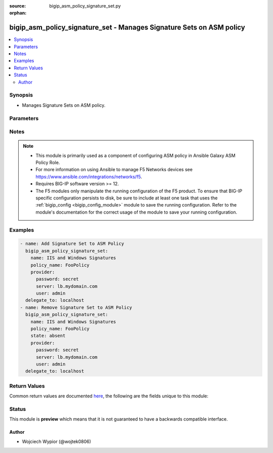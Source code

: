 :source: bigip_asm_policy_signature_set.py

:orphan:

.. _bigip_asm_policy_signature_set_module:


bigip_asm_policy_signature_set - Manages Signature Sets on ASM policy
+++++++++++++++++++++++++++++++++++++++++++++++++++++++++++++++++++++

.. versionadded:: 2.8

.. contents::
   :local:
   :depth: 2


Synopsis
--------
- Manages Signature Sets on ASM policy.




Parameters
----------

.. raw:: html

    <table  border=0 cellpadding=0 class="documentation-table">
                                                                                                                                                                                                                                                                                                                                                                                                                                                                                                                                                                                    
                                                                                    <tr>
            <th colspan="2">Parameter</th>
            <th>Choices/<font color="blue">Defaults</font></th>
                        <th width="100%">Comments</th>
        </tr>
                    <tr>
                                                                <td colspan="2">
                    <b>alarm</b>
                                                        </td>
                                <td>
                                                                                                                                                                        <ul><b>Choices:</b>
                                                                                                                                                                <li>no</li>
                                                                                                                                                                                                <li>yes</li>
                                                                                    </ul>
                                                                            </td>
                                                                <td>
                                                                        <div>Specifies if the security policy logs the request data in the Statistics screen, when a request matches a signature that is included in the signature set.</div>
                                                                                </td>
            </tr>
                                <tr>
                                                                <td colspan="2">
                    <b>block</b>
                                                        </td>
                                <td>
                                                                                                                                                                        <ul><b>Choices:</b>
                                                                                                                                                                <li>no</li>
                                                                                                                                                                                                <li>yes</li>
                                                                                    </ul>
                                                                            </td>
                                                                <td>
                                                                        <div>Effective when the security policy`s enforcement mode is Blocking.</div>
                                                    <div>Determines how the system treats requests that match a signature included in the signature set.</div>
                                                    <div>When <code>yes</code> the system blocks all requests that match a signature, and provides the client with a support ID number.</div>
                                                    <div>When <code>no</code> the system accepts those requests.</div>
                                                                                </td>
            </tr>
                                <tr>
                                                                <td colspan="2">
                    <b>learn</b>
                                                        </td>
                                <td>
                                                                                                                                                                        <ul><b>Choices:</b>
                                                                                                                                                                <li>no</li>
                                                                                                                                                                                                <li>yes</li>
                                                                                    </ul>
                                                                            </td>
                                                                <td>
                                                                        <div>Specifies if the security policy learns all requests that match a signature that is included in the signature set.</div>
                                                                                </td>
            </tr>
                                <tr>
                                                                <td colspan="2">
                    <b>name</b>
                    <br/><div style="font-size: small; color: red">required</div>                                    </td>
                                <td>
                                                                                                                                                            </td>
                                                                <td>
                                                                        <div>Specifies the name of the signature sets to apply on or remove from the ASM policy.</div>
                                                    <div>Apart from built-in signature sets that ship with the device, users can use user created signature sets.</div>
                                                    <div>When <code>All Response Signatures</code>, configures all signatures in the attack signature pool that can review responses.</div>
                                                    <div>When <code>All Signatures</code>, configures all attack signatures in the attack signature pool.</div>
                                                    <div>When <code>Apache Struts Signatures</code>, configures signatures that target attacks against the Apache Struts web servers. Only available in version 13.x and up.</div>
                                                    <div>When <code>Apache Tomcat Signatures</code>, configures signatures that target attacks against the Apache Tomcat web servers. Only available in version 13.x and up.</div>
                                                    <div>When <code>Cisco Signatures</code>, configures signatures that target attacks against Cisco systems. Only available in version 13.x and up.</div>
                                                    <div>When <code>Command Execution Signatures</code>, configures signatures involving attacks perpetrated by executing commands.</div>
                                                    <div>When <code>Cross Site Scripting Signatures</code>, configures signatures that target attacks caused by cross-site scripting techniques.</div>
                                                    <div>When <code>Directory Indexing Signatures</code>, configures signatures targeting attacks that browse directory listings.</div>
                                                    <div>When <code>Generic Detection Signatures</code>, configures signatures targeting well-known or common web and application attacks.</div>
                                                    <div>When <code>HTTP Response Splitting Signatures</code>, configures signatures targeting attacks that take advantage of responses for which input values have not been sanitized.</div>
                                                    <div>When <code>High Accuracy Detection Evasion Signatures</code>, configures signatures with a high level of accuracy that produce few false positives when identifying evasion attacks. Only available in version 13.x and up.</div>
                                                    <div>When <code>High Accuracy Signatures</code>, configures signatures with a high level of accuracy that produce few false positives when identifying evasion attacks.</div>
                                                    <div>When <code>IIS and Windows Signatures</code>, configures signatures that target attacks against IIS and Windows based systems. Only available in version 13.x and up.</div>
                                                    <div>When <code>Information Leakage Signatures</code>, configures signatures targeting attacks that are looking for system data or debugging information that shows where the system is vulnerable to attack.</div>
                                                    <div>When <code>Java Servlets/JSP Signatures</code>, configures signatures that target attacks against Java Servlets and Java Server Pages (JSP) based applications. Only available in version 13.x and up.</div>
                                                    <div>When <code>Low Accuracy Signatures</code>, configures signatures that may result in more false positives when identifying attacks.</div>
                                                    <div>When <code>Medium Accuracy Signatures</code>, configures signatures with a medium level of accuracy when identifying attacks.</div>
                                                    <div>When <code>OS Command Injection Signatures</code>, configures signatures targeting attacks that attempt to run system level commands through a vulnerable application.</div>
                                                    <div>When <code>OWA Signatures</code>, configures signatures that target attacks against the Microsoft Outlook Web Access (OWA) application.</div>
                                                    <div>When <code>Other Application Attacks Signatures</code>, configures signatures targeting miscellaneous attacks, including session fixation, local file access, injection attempts, header tampering and so on, affecting many applications.</div>
                                                    <div>When <code>Path Traversal Signatures</code>, configures signatures targeting attacks that attempt to access files and directories that are stored outside the web root folder.</div>
                                                    <div>When <code>Predictable Resource Location Signatures</code>, configures signatures targeting attacks that attempt to uncover hidden website content and functionality by forceful browsing, or by directory and file enumeration.</div>
                                                    <div>When <code>Remote File Include Signatures</code>, configures signatures targeting attacks that attempt to exploit a remote file include vulnerability that could enable a remote attacker to execute arbitrary commands on the server hosting the application.</div>
                                                    <div>When <code>SQL Injection Signatures</code>, configures signatures targeting attacks that attempt to insert (inject) a SQL query using the input data from a client to an application.</div>
                                                    <div>When <code>Server Side Code Injection Signatures</code>, configures signatures targeting code injection attacks on the server side.</div>
                                                    <div>When <code>WebSphere signatures</code>, configures signatures targeting attacks on many computing platforms that are integrated using WebSphere including general database, Microsoft Windows, IIS, Microsoft SQL Server, Apache, Oracle, Unix/Linux, IBM DB2, PostgreSQL, and XML.</div>
                                                    <div>When <code>XPath Injection Signatures</code>, configures signatures targeting attacks that attempt to gain access to data structures or bypass permissions when a web site uses user-supplied information to construct XPath queries for XML data.</div>
                                                                                </td>
            </tr>
                                <tr>
                                                                <td colspan="2">
                    <b>partition</b>
                                                        </td>
                                <td>
                                                                                                                                                                    <b>Default:</b><br/><div style="color: blue">Common</div>
                                    </td>
                                                                <td>
                                                                        <div>This parameter is only used when identifying ASM policy.</div>
                                                                                </td>
            </tr>
                                <tr>
                                                                <td colspan="2">
                    <b>policy_name</b>
                    <br/><div style="font-size: small; color: red">required</div>                                    </td>
                                <td>
                                                                                                                                                            </td>
                                                                <td>
                                                                        <div>Specifies the name of an existing ASM policy to add or remove signature sets.</div>
                                                                                </td>
            </tr>
                                <tr>
                                                                <td colspan="2">
                    <b>provider</b>
                                        <br/><div style="font-size: small; color: darkgreen">(added in 2.5)</div>                </td>
                                <td>
                                                                                                                                                            </td>
                                                                <td>
                                                                        <div>A dict object containing connection details.</div>
                                                                                </td>
            </tr>
                                                            <tr>
                                                    <td class="elbow-placeholder"></td>
                                                <td colspan="1">
                    <b>password</b>
                    <br/><div style="font-size: small; color: red">required</div>                                    </td>
                                <td>
                                                                                                                                                            </td>
                                                                <td>
                                                                        <div>The password for the user account used to connect to the BIG-IP.</div>
                                                    <div>You may omit this option by setting the environment variable <code>F5_PASSWORD</code>.</div>
                                                                                        <div style="font-size: small; color: darkgreen"><br/>aliases: pass, pwd</div>
                                    </td>
            </tr>
                                <tr>
                                                    <td class="elbow-placeholder"></td>
                                                <td colspan="1">
                    <b>server</b>
                    <br/><div style="font-size: small; color: red">required</div>                                    </td>
                                <td>
                                                                                                                                                            </td>
                                                                <td>
                                                                        <div>The BIG-IP host.</div>
                                                    <div>You may omit this option by setting the environment variable <code>F5_SERVER</code>.</div>
                                                                                </td>
            </tr>
                                <tr>
                                                    <td class="elbow-placeholder"></td>
                                                <td colspan="1">
                    <b>server_port</b>
                                                        </td>
                                <td>
                                                                                                                                                                    <b>Default:</b><br/><div style="color: blue">443</div>
                                    </td>
                                                                <td>
                                                                        <div>The BIG-IP server port.</div>
                                                    <div>You may omit this option by setting the environment variable <code>F5_SERVER_PORT</code>.</div>
                                                                                </td>
            </tr>
                                <tr>
                                                    <td class="elbow-placeholder"></td>
                                                <td colspan="1">
                    <b>user</b>
                    <br/><div style="font-size: small; color: red">required</div>                                    </td>
                                <td>
                                                                                                                                                            </td>
                                                                <td>
                                                                        <div>The username to connect to the BIG-IP with. This user must have administrative privileges on the device.</div>
                                                    <div>You may omit this option by setting the environment variable <code>F5_USER</code>.</div>
                                                                                </td>
            </tr>
                                <tr>
                                                    <td class="elbow-placeholder"></td>
                                                <td colspan="1">
                    <b>validate_certs</b>
                                                        </td>
                                <td>
                                                                                                                                                                                                                    <ul><b>Choices:</b>
                                                                                                                                                                <li>no</li>
                                                                                                                                                                                                <li><div style="color: blue"><b>yes</b>&nbsp;&larr;</div></li>
                                                                                    </ul>
                                                                            </td>
                                                                <td>
                                                                        <div>If <code>no</code>, SSL certificates are not validated. Use this only on personally controlled sites using self-signed certificates.</div>
                                                    <div>You may omit this option by setting the environment variable <code>F5_VALIDATE_CERTS</code>.</div>
                                                                                </td>
            </tr>
                                <tr>
                                                    <td class="elbow-placeholder"></td>
                                                <td colspan="1">
                    <b>timeout</b>
                                                        </td>
                                <td>
                                                                                                                                                            </td>
                                                                <td>
                                                                        <div>Specifies the timeout in seconds for communicating with the network device for either connecting or sending commands.  If the timeout is exceeded before the operation is completed, the module will error.</div>
                                                                                </td>
            </tr>
                                <tr>
                                                    <td class="elbow-placeholder"></td>
                                                <td colspan="1">
                    <b>ssh_keyfile</b>
                                                        </td>
                                <td>
                                                                                                                                                            </td>
                                                                <td>
                                                                        <div>Specifies the SSH keyfile to use to authenticate the connection to the remote device.  This argument is only used for <em>cli</em> transports.</div>
                                                    <div>You may omit this option by setting the environment variable <code>ANSIBLE_NET_SSH_KEYFILE</code>.</div>
                                                                                </td>
            </tr>
                                <tr>
                                                    <td class="elbow-placeholder"></td>
                                                <td colspan="1">
                    <b>transport</b>
                                                        </td>
                                <td>
                                                                                                                            <ul><b>Choices:</b>
                                                                                                                                                                <li>cli</li>
                                                                                                                                                                                                <li><div style="color: blue"><b>rest</b>&nbsp;&larr;</div></li>
                                                                                    </ul>
                                                                            </td>
                                                                <td>
                                                                        <div>Configures the transport connection to use when connecting to the remote device.</div>
                                                                                </td>
            </tr>
                                <tr>
                                                    <td class="elbow-placeholder"></td>
                                                <td colspan="1">
                    <b>auth_provider</b>
                                                        </td>
                                <td>
                                                                                                                                                            </td>
                                                                <td>
                                                                        <div>Configures the auth provider for to obtain authentication tokens from the remote device.</div>
                                                    <div>This option is really used when working with BIG-IQ devices.</div>
                                                                                </td>
            </tr>
                    
                                                <tr>
                                                                <td colspan="2">
                    <b>state</b>
                                                        </td>
                                <td>
                                                                                                                            <ul><b>Choices:</b>
                                                                                                                                                                <li><div style="color: blue"><b>present</b>&nbsp;&larr;</div></li>
                                                                                                                                                                                                <li>absent</li>
                                                                                    </ul>
                                                                            </td>
                                                                <td>
                                                                        <div>When <code>present</code>, ensures that the resource exists.</div>
                                                    <div>When <code>absent</code>, ensures the resource is removed.</div>
                                                                                </td>
            </tr>
                        </table>
    <br/>


Notes
-----

.. note::
    - This module is primarily used as a component of configuring ASM policy in Ansible Galaxy ASM Policy Role.
    - For more information on using Ansible to manage F5 Networks devices see https://www.ansible.com/integrations/networks/f5.
    - Requires BIG-IP software version >= 12.
    - The F5 modules only manipulate the running configuration of the F5 product. To ensure that BIG-IP specific configuration persists to disk, be sure to include at least one task that uses the :ref:`bigip_config <bigip_config_module>` module to save the running configuration. Refer to the module's documentation for the correct usage of the module to save your running configuration.


Examples
--------

.. code-block:: yaml

    
    - name: Add Signature Set to ASM Policy
      bigip_asm_policy_signature_set:
        name: IIS and Windows Signatures
        policy_name: FooPolicy
        provider:
          password: secret
          server: lb.mydomain.com
          user: admin
      delegate_to: localhost
    - name: Remove Signature Set to ASM Policy
      bigip_asm_policy_signature_set:
        name: IIS and Windows Signatures
        policy_name: FooPolicy
        state: absent
        provider:
          password: secret
          server: lb.mydomain.com
          user: admin
      delegate_to: localhost




Return Values
-------------
Common return values are documented `here <https://docs.ansible.com/ansible/latest/reference_appendices/common_return_values.html>`_, the following are the fields unique to this module:

.. raw:: html

    <table border=0 cellpadding=0 class="documentation-table">
                                                                                                                                                                                        <tr>
            <th colspan="1">Key</th>
            <th>Returned</th>
            <th width="100%">Description</th>
        </tr>
                    <tr>
                                <td colspan="1">
                    <b>alarm</b>
                    <br/><div style="font-size: small; color: red">bool</div>
                </td>
                <td>changed</td>
                <td>
                                            <div>Specifies whether the security policy logs the request data in the Statistics screen</div>
                                        <br/>
                                            <div style="font-size: smaller"><b>Sample:</b></div>
                                                <div style="font-size: smaller; color: blue; word-wrap: break-word; word-break: break-all;">True</div>
                                    </td>
            </tr>
                                <tr>
                                <td colspan="1">
                    <b>block</b>
                    <br/><div style="font-size: small; color: red">bool</div>
                </td>
                <td>changed</td>
                <td>
                                            <div>Determines how the system treats requests that match a signature included in the signature set</div>
                                        <br/>
                                    </td>
            </tr>
                                <tr>
                                <td colspan="1">
                    <b>learn</b>
                    <br/><div style="font-size: small; color: red">bool</div>
                </td>
                <td>changed</td>
                <td>
                                            <div>Specifies if the policy learns all requests that match a signature that is included in the signature set</div>
                                        <br/>
                                            <div style="font-size: smaller"><b>Sample:</b></div>
                                                <div style="font-size: smaller; color: blue; word-wrap: break-word; word-break: break-all;">True</div>
                                    </td>
            </tr>
                                <tr>
                                <td colspan="1">
                    <b>name</b>
                    <br/><div style="font-size: small; color: red">str</div>
                </td>
                <td>changed</td>
                <td>
                                            <div>The name of Signature Set added/removed on ASM policy</div>
                                        <br/>
                                            <div style="font-size: smaller"><b>Sample:</b></div>
                                                <div style="font-size: smaller; color: blue; word-wrap: break-word; word-break: break-all;">Cisco Signatures</div>
                                    </td>
            </tr>
                                <tr>
                                <td colspan="1">
                    <b>policy_name</b>
                    <br/><div style="font-size: small; color: red">str</div>
                </td>
                <td>changed</td>
                <td>
                                            <div>The name of the ASM policy</div>
                                        <br/>
                                            <div style="font-size: smaller"><b>Sample:</b></div>
                                                <div style="font-size: smaller; color: blue; word-wrap: break-word; word-break: break-all;">FooPolicy</div>
                                    </td>
            </tr>
                        </table>
    <br/><br/>


Status
------



This module is **preview** which means that it is not guaranteed to have a backwards compatible interface.




Author
~~~~~~

- Wojciech Wypior (@wojtek0806)

